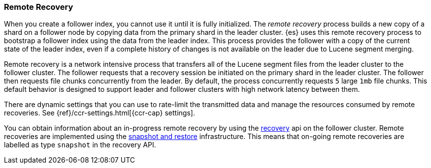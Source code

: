 [[remote-recovery]]
=== Remote Recovery

When you create a follower index, you cannot use it until it is fully initialized.
The _remote recovery_ process builds a new copy of a shard on a follower node by
copying data from the primary shard in the leader cluster. {es} uses this remote
recovery process to bootstrap a follower index using the data from the leader index.
This process provides the follower with a copy of the current state of the leader index,
even if a complete history of changes is not available on the leader due to Lucene
segment merging.

Remote recovery is a network intensive process that transfers all of the Lucene
segment files from the leader cluster to the follower cluster. The follower
requests that a recovery session be initiated on the primary shard in the leader
cluster. The follower then requests file chunks concurrently from the leader. By
default, the process concurrently requests `5` large `1mb` file chunks. This default
behavior is designed to support leader and follower clusters with high network latency
between them.

There are dynamic settings that you can use to rate-limit the transmitted data
and manage the resources consumed by remote recoveries. See
{ref}/ccr-settings.html[{ccr-cap} settings].

You can obtain information about an in-progress remote recovery by using the
<<cat-recovery,recovery>> api on the follower cluster. Remote recoveries are implemented
using the <<modules-snapshots,snapshot and restore>> infrastructure. This means that
on-going remote recoveries are labelled as type `snapshot` in the recovery API.

